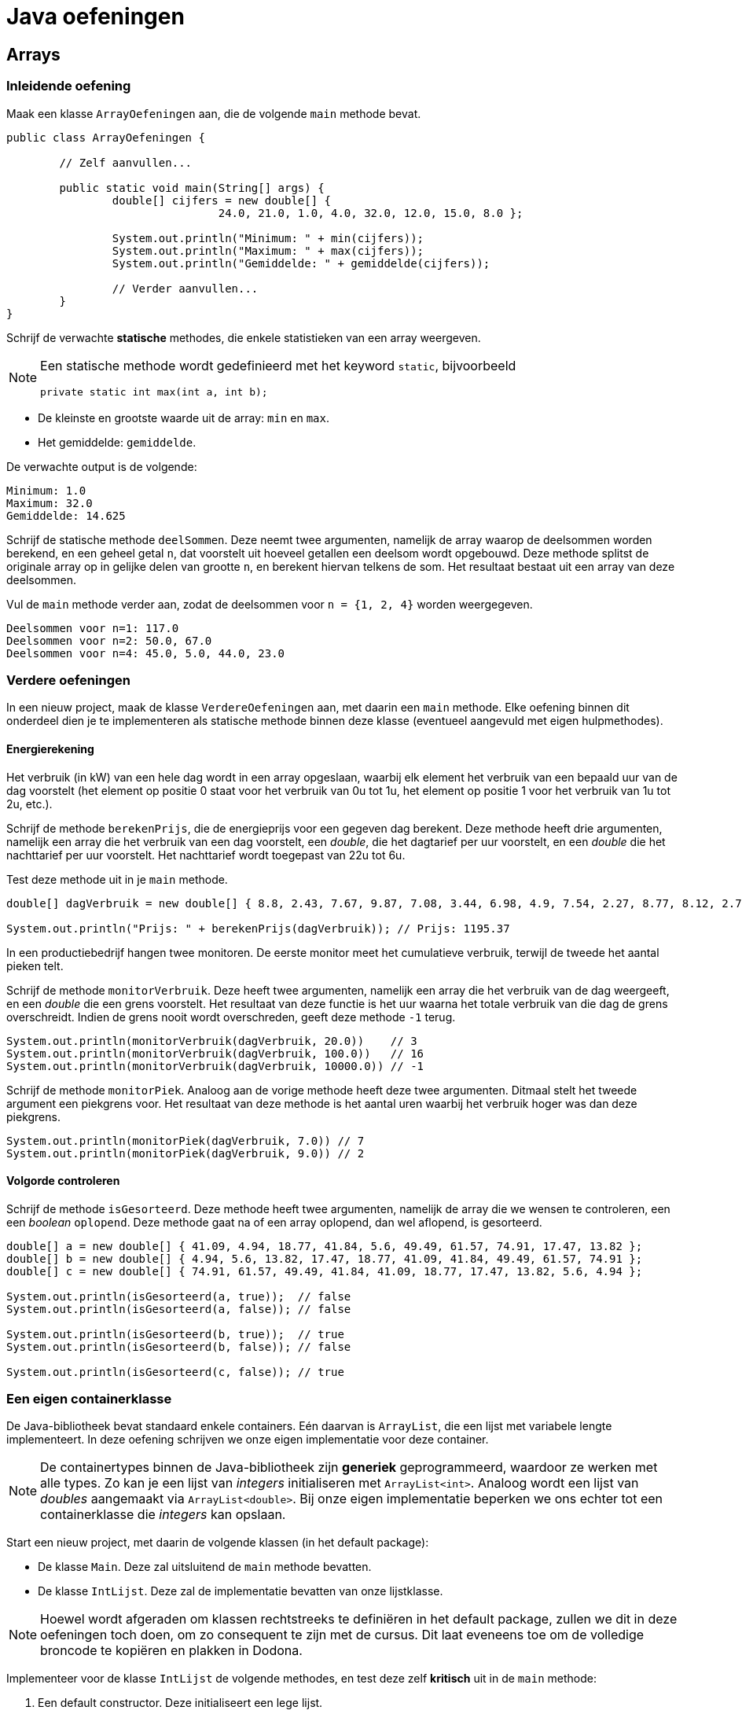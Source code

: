 = Java oefeningen
:icons: font
:source-language: java
:source-highlighter: pygments
:pygments-style: friendly

== Arrays

=== Inleidende oefening

Maak een klasse `ArrayOefeningen` aan, die de volgende `main` methode bevat.

[source]
----
public class ArrayOefeningen {

	// Zelf aanvullen...

	public static void main(String[] args) {
		double[] cijfers = new double[] {
				24.0, 21.0, 1.0, 4.0, 32.0, 12.0, 15.0, 8.0 };

		System.out.println("Minimum: " + min(cijfers));
		System.out.println("Maximum: " + max(cijfers));
		System.out.println("Gemiddelde: " + gemiddelde(cijfers));

		// Verder aanvullen...
	}
}
----

Schrijf de verwachte *statische* methodes, die enkele statistieken van een array weergeven.

[NOTE]
====
Een statische methode wordt gedefinieerd met het keyword `static`, bijvoorbeeld

[source]
----
private static int max(int a, int b);
----

====

- De kleinste en grootste waarde uit de array: `min` en `max`.
- Het gemiddelde: `gemiddelde`.

De verwachte output is de volgende:

----
Minimum: 1.0
Maximum: 32.0
Gemiddelde: 14.625
----

Schrijf de statische methode `deelSommen`. Deze neemt twee argumenten, namelijk de array waarop de deelsommen worden berekend, en een geheel getal `n`, dat voorstelt uit hoeveel getallen een deelsom wordt opgebouwd. Deze methode splitst de originale array op in gelijke delen van grootte `n`, en berekent hiervan telkens de som. Het resultaat bestaat uit een array van deze deelsommen.

Vul de `main` methode verder aan, zodat de deelsommen voor `n = {1, 2, 4}` worden weergegeven.

----
Deelsommen voor n=1: 117.0
Deelsommen voor n=2: 50.0, 67.0
Deelsommen voor n=4: 45.0, 5.0, 44.0, 23.0
----

=== Verdere oefeningen

In een nieuw project, maak de klasse `VerdereOefeningen` aan, met daarin een `main` methode. Elke oefening binnen dit onderdeel dien je te implementeren als statische methode binnen deze klasse (eventueel aangevuld met eigen hulpmethodes).

==== Energierekening

Het verbruik (in kW) van een hele dag wordt in een array opgeslaan, waarbij elk element het verbruik van een bepaald uur van de dag voorstelt (het element op positie 0 staat voor het verbruik van 0u tot 1u, het element op positie 1 voor het verbruik van 1u tot 2u, etc.).

Schrijf de methode `berekenPrijs`, die de energieprijs voor een gegeven dag berekent. Deze methode heeft drie argumenten, namelijk een array die het verbruik van een dag voorstelt, een _double_, die het dagtarief per uur voorstelt, en een _double_ die het nachttarief per uur voorstelt. Het nachttarief wordt toegepast van 22u tot 6u.

Test deze methode uit in je `main` methode.

[source]
----
double[] dagVerbruik = new double[] { 8.8, 2.43, 7.67, 9.87, 7.08, 3.44, 6.98, 4.9, 7.54, 2.27, 8.77, 8.12, 2.73, 2.52, 7.45, 2.05, 8.85, 6.3, 4.69, 5.96, 3.53, 6.85, 3.63, 9.77 };

System.out.println("Prijs: " + berekenPrijs(dagVerbruik)); // Prijs: 1195.37
----

In een productiebedrijf hangen twee monitoren. De eerste monitor meet het cumulatieve verbruik, terwijl de tweede het aantal pieken telt.

Schrijf de methode `monitorVerbruik`. Deze heeft twee argumenten, namelijk een array die het verbruik van de dag weergeeft, en een _double_ die een grens voorstelt. Het resultaat van deze functie is het uur waarna het totale verbruik van die dag de grens overschreidt. Indien de grens nooit wordt overschreden, geeft deze methode `-1` terug.

[source]
----
System.out.println(monitorVerbruik(dagVerbruik, 20.0))    // 3
System.out.println(monitorVerbruik(dagVerbruik, 100.0))   // 16
System.out.println(monitorVerbruik(dagVerbruik, 10000.0)) // -1
----

Schrijf de methode `monitorPiek`. Analoog aan de vorige methode heeft deze twee argumenten. Ditmaal stelt het tweede argument een piekgrens voor. Het resultaat van deze methode is het aantal uren waarbij het verbruik hoger was dan deze piekgrens.

[source]
----
System.out.println(monitorPiek(dagVerbruik, 7.0)) // 7
System.out.println(monitorPiek(dagVerbruik, 9.0)) // 2
----

==== Volgorde controleren

Schrijf de methode `isGesorteerd`. Deze methode heeft twee argumenten, namelijk de array die we wensen te controleren, een een _boolean_ `oplopend`. Deze methode gaat na of een array oplopend, dan wel aflopend, is gesorteerd.

[source]
----
double[] a = new double[] { 41.09, 4.94, 18.77, 41.84, 5.6, 49.49, 61.57, 74.91, 17.47, 13.82 };
double[] b = new double[] { 4.94, 5.6, 13.82, 17.47, 18.77, 41.09, 41.84, 49.49, 61.57, 74.91 };
double[] c = new double[] { 74.91, 61.57, 49.49, 41.84, 41.09, 18.77, 17.47, 13.82, 5.6, 4.94 };

System.out.println(isGesorteerd(a, true));  // false
System.out.println(isGesorteerd(a, false)); // false

System.out.println(isGesorteerd(b, true));  // true
System.out.println(isGesorteerd(b, false)); // false

System.out.println(isGesorteerd(c, false)); // true
----

=== Een eigen containerklasse

De Java-bibliotheek bevat standaard enkele containers. Eén daarvan is `ArrayList`, die een lijst met variabele lengte implementeert. In deze oefening schrijven we onze eigen implementatie voor deze container.

[NOTE]
====
De containertypes binnen de Java-bibliotheek zijn *generiek* geprogrammeerd, waardoor ze werken met alle types. Zo kan je een lijst van _integers_ initialiseren met `ArrayList<int>`. Analoog wordt een lijst van _doubles_ aangemaakt via `ArrayList<double>`. Bij onze eigen implementatie beperken we ons echter tot een containerklasse die _integers_ kan opslaan.
====

Start een nieuw project, met daarin de volgende klassen (in het default package):

- De klasse `Main`. Deze zal uitsluitend de `main` methode bevatten.
- De klasse `IntLijst`. Deze zal de implementatie bevatten van onze lijstklasse.

[NOTE]
====
Hoewel wordt afgeraden om klassen rechtstreeks te definiëren in het default package, zullen we dit in deze oefeningen toch doen, om zo consequent te zijn met de cursus. Dit laat eveneens toe om de volledige broncode te kopiëren en plakken in Dodona.
====

Implementeer voor de klasse `IntLijst` de volgende methodes, en test deze zelf *kritisch* uit in de `main` methode:

1. Een default constructor. Deze initialiseert een lege lijst.
2. Een niet-default constructor, die als argument een array van _integers_ heeft. Aan de hand van deze array wordt de lijst geïnitialiseerd.
3. De methode `voegToe`. Deze heeft een _integer_ als argument, en voegt deze achteraan de lijst toe.
4. De methode `verwijder`, met een _integer_ als argument. Indien dit getal voorkomt in de lijst, dan verwijdert deze methode het eerste voorkomen van dit getal.
+
[WARNING]
====
Naast een oefening op arrays, is dit vooral een denkoefening. Alvorens je echt aan het coderen gaat, stel je best een mentale roadmap op. Bedenk hoe je binnen jouw lijstimplementatie een reeks getallen zal opslaan. Logische bewerkingen op deze lijst zijn een getal toevoegen en een getal verwijderen. Een naïeve manier om dit te implementeren zou de volgende kunnen zijn:

- Begin met een lege array van _integers_.
- Bij elke toevoeging, maak een nieuwe array die exact één element meer bevat dan de originele; kopieer vervolgens alle elementen uit de originele array naar de nieuwe, en plaats het toe te voegen element achteraan deze nieuwe array.
- De verwijdering loopt analoog aan de toevoeging, behalve dat je nu een array maakt die één element minder bevat dan de originele. Deze nieuwe array zal alle elementen uit de oude array bevatten, op het te verwijderen element na.

Aangezien een array aanmaken, en vooral het kopiëren van alle getallen een dure operatie is, is deze manier van werken zeker niet de meest optimale. Als pure programmeeroefening kan je de methode `voegToe` en `verwijder` eerst op deze manier implementeren, maar nadien is het aangeraden om deze op een andere, meer efficiente manier te implementeren. Bedenk zelf hoe je dit zou doen.
====
+
5. De methode `maakLeeg` maakt de volledige lijst leeg.
6. De methode `verwijderAlle` heeft een _integer_ als argument, en verwijdert alle voorkomens van dit getal uit de lijst.
7. De methode `reverse` draait de lijst om.
